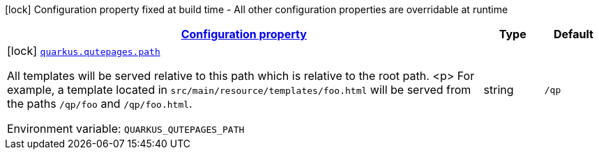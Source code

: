 
:summaryTableId: quarkus-qutepages
[.configuration-legend]
icon:lock[title=Fixed at build time] Configuration property fixed at build time - All other configuration properties are overridable at runtime
[.configuration-reference.searchable, cols="80,.^10,.^10"]
|===

h|[[quarkus-qutepages_configuration]]link:#quarkus-qutepages_configuration[Configuration property]

h|Type
h|Default

a|icon:lock[title=Fixed at build time] [[quarkus-qutepages_quarkus.qutepages.path]]`link:#quarkus-qutepages_quarkus.qutepages.path[quarkus.qutepages.path]`

[.description]
--
All templates will be served relative to this path which is relative to the root path.
<p>
For example, a template located in `src/main/resource/templates/foo.html` will be served from the paths `/qp/foo` and
`/qp/foo.html`.

ifdef::add-copy-button-to-env-var[]
Environment variable: env_var_with_copy_button:+++QUARKUS_QUTEPAGES_PATH+++[]
endif::add-copy-button-to-env-var[]
ifndef::add-copy-button-to-env-var[]
Environment variable: `+++QUARKUS_QUTEPAGES_PATH+++`
endif::add-copy-button-to-env-var[]
--|string 
|`/qp`

|===